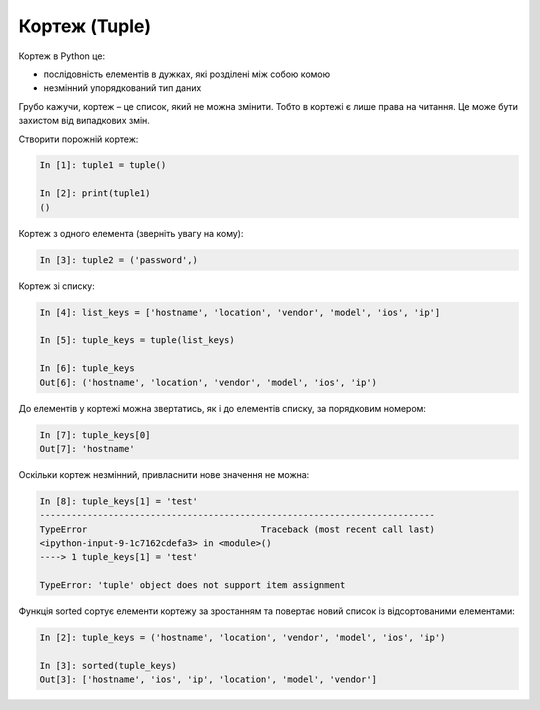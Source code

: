 Кортеж (Tuple)
--------------


Кортеж в Python це:

* послідовність елементів в дужках, які розділені між собою комою
* незмінний упорядкований тип даних

Грубо кажучи, кортеж – це список, який не можна змінити. Тобто в кортежі є лише
права на читання. Це може бути захистом від випадкових змін.

Створити порожній кортеж:

.. code:: python

    In [1]: tuple1 = tuple()

    In [2]: print(tuple1)
    ()

Кортеж з одного елемента (зверніть увагу на кому):

.. code:: python

    In [3]: tuple2 = ('password',)

Кортеж зі списку:

.. code:: python

    In [4]: list_keys = ['hostname', 'location', 'vendor', 'model', 'ios', 'ip']

    In [5]: tuple_keys = tuple(list_keys)

    In [6]: tuple_keys
    Out[6]: ('hostname', 'location', 'vendor', 'model', 'ios', 'ip')

До елементів у кортежі можна звертатись, як і до елементів списку, за
порядковим номером:

.. code:: python

    In [7]: tuple_keys[0]
    Out[7]: 'hostname'

Оскільки кортеж незмінний, привласнити нове значення не можна:

.. code:: python

    In [8]: tuple_keys[1] = 'test'
    ---------------------------------------------------------------------------
    TypeError                                 Traceback (most recent call last)
    <ipython-input-9-1c7162cdefa3> in <module>()
    ----> 1 tuple_keys[1] = 'test'

    TypeError: 'tuple' object does not support item assignment

Функція sorted сортує елементи кортежу за зростанням та повертає новий список
із відсортованими елементами:

.. code:: python


    In [2]: tuple_keys = ('hostname', 'location', 'vendor', 'model', 'ios', 'ip')

    In [3]: sorted(tuple_keys)
    Out[3]: ['hostname', 'ios', 'ip', 'location', 'model', 'vendor']

